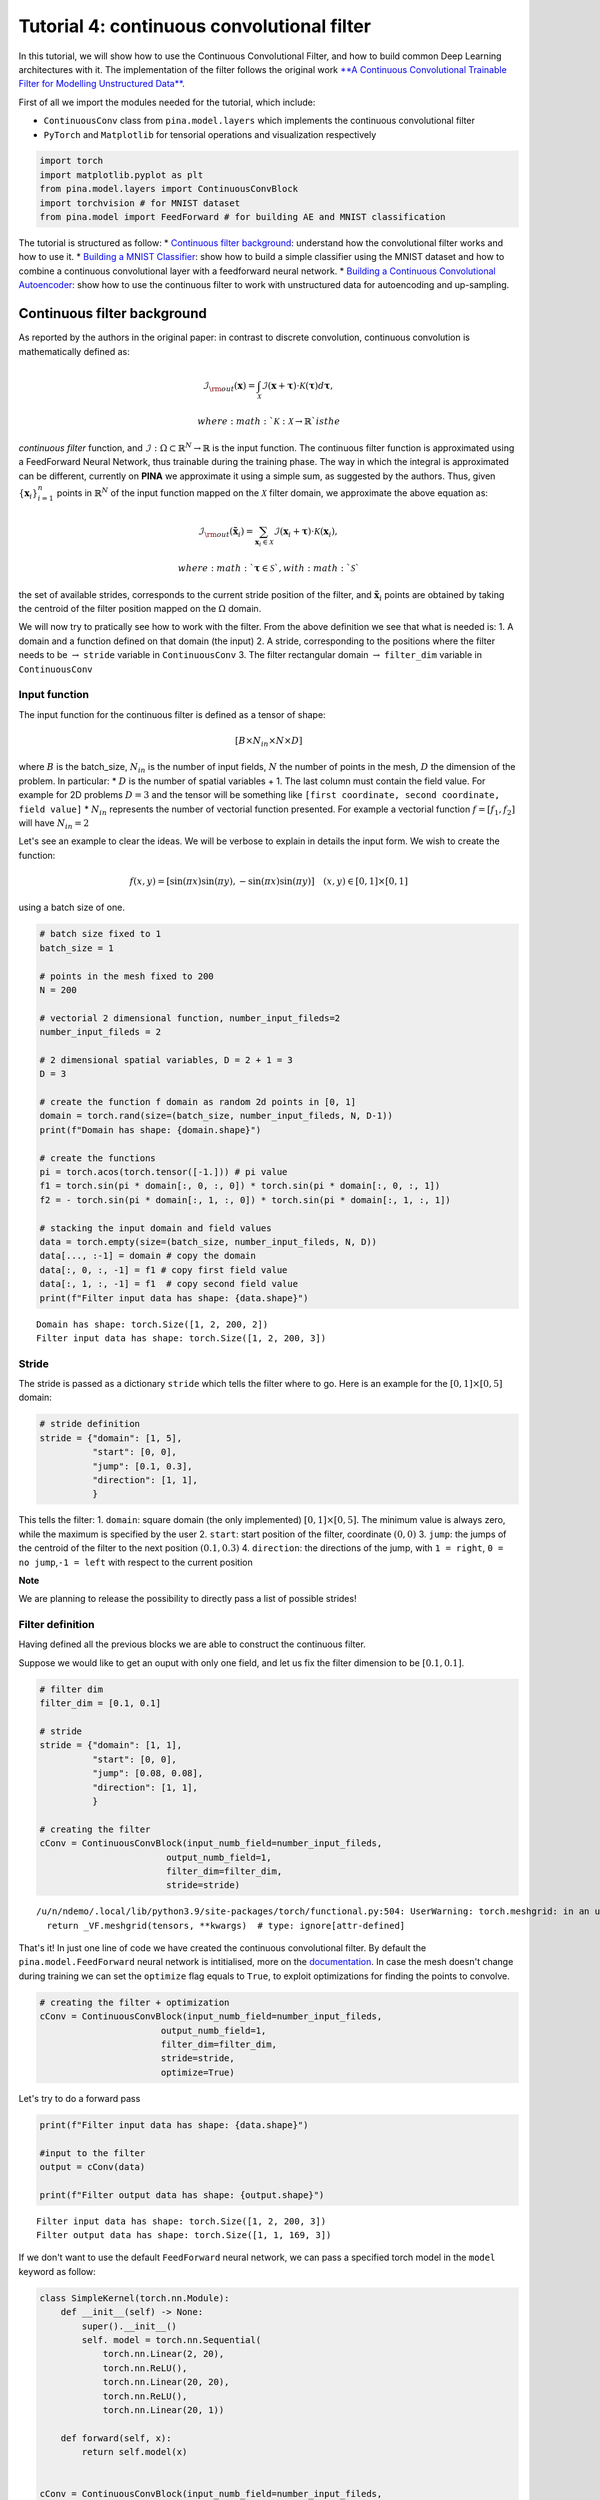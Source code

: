 Tutorial 4: continuous convolutional filter
===========================================

In this tutorial, we will show how to use the Continuous Convolutional
Filter, and how to build common Deep Learning architectures with it. The
implementation of the filter follows the original work `**A Continuous
Convolutional Trainable Filter for Modelling Unstructured
Data** <https://arxiv.org/abs/2210.13416>`__.

First of all we import the modules needed for the tutorial, which
include:

-  ``ContinuousConv`` class from ``pina.model.layers`` which implements
   the continuous convolutional filter
-  ``PyTorch`` and ``Matplotlib`` for tensorial operations and
   visualization respectively

.. code:: ipython3

    import torch 
    import matplotlib.pyplot as plt 
    from pina.model.layers import ContinuousConvBlock 
    import torchvision # for MNIST dataset
    from pina.model import FeedForward # for building AE and MNIST classification

The tutorial is structured as follow: \* `Continuous filter
background <#continuous-filter-background>`__: understand how the
convolutional filter works and how to use it. \* `Building a MNIST
Classifier <#building-a-mnist-classifier>`__: show how to build a simple
classifier using the MNIST dataset and how to combine a continuous
convolutional layer with a feedforward neural network. \* `Building a
Continuous Convolutional
Autoencoder <#building-a-continuous-convolutional-autoencoder>`__: show
how to use the continuous filter to work with unstructured data for
autoencoding and up-sampling.

Continuous filter background
----------------------------

As reported by the authors in the original paper: in contrast to
discrete convolution, continuous convolution is mathematically defined
as:

.. math::


       \mathcal{I}_{\rm{out}}(\mathbf{x}) = \int_{\mathcal{X}}  \mathcal{I}(\mathbf{x} + \mathbf{\tau}) \cdot \mathcal{K}(\mathbf{\tau}) d\mathbf{\tau},

 where :math:`\mathcal{K} : \mathcal{X} \rightarrow \mathbb{R}` is the
*continuous filter* function, and
:math:`\mathcal{I} : \Omega \subset \mathbb{R}^N \rightarrow \mathbb{R}`
is the input function. The continuous filter function is approximated
using a FeedForward Neural Network, thus trainable during the training
phase. The way in which the integral is approximated can be different,
currently on **PINA** we approximate it using a simple sum, as suggested
by the authors. Thus, given :math:`\{\mathbf{x}_i\}_{i=1}^{n}` points in
:math:`\mathbb{R}^N` of the input function mapped on the
:math:`\mathcal{X}` filter domain, we approximate the above equation as:

.. math::


       \mathcal{I}_{\rm{out}}(\mathbf{\tilde{x}}_i) = \sum_{{\mathbf{x}_i}\in\mathcal{X}}  \mathcal{I}(\mathbf{x}_i + \mathbf{\tau}) \cdot \mathcal{K}(\mathbf{x}_i),

 where :math:`\mathbf{\tau} \in \mathcal{S}`, with :math:`\mathcal{S}`
the set of available strides, corresponds to the current stride position
of the filter, and :math:`\mathbf{\tilde{x}}_i` points are obtained by
taking the centroid of the filter position mapped on the :math:`\Omega`
domain.

We will now try to pratically see how to work with the filter. From the
above definition we see that what is needed is: 1. A domain and a
function defined on that domain (the input) 2. A stride, corresponding
to the positions where the filter needs to be :math:`\rightarrow`
``stride`` variable in ``ContinuousConv`` 3. The filter rectangular
domain :math:`\rightarrow` ``filter_dim`` variable in ``ContinuousConv``

Input function
~~~~~~~~~~~~~~

The input function for the continuous filter is defined as a tensor of
shape:

.. math:: [B \times N_{in} \times N \times D]

where :math:`B` is the batch\_size, :math:`N_{in}` is the number of
input fields, :math:`N` the number of points in the mesh, :math:`D` the
dimension of the problem. In particular: \* :math:`D` is the number of
spatial variables + 1. The last column must contain the field value. For
example for 2D problems :math:`D=3` and the tensor will be something
like ``[first coordinate, second coordinate, field value]`` \*
:math:`N_{in}` represents the number of vectorial function presented.
For example a vectorial function :math:`f = [f_1, f_2]` will have
:math:`N_{in}=2`

Let's see an example to clear the ideas. We will be verbose to explain
in details the input form. We wish to create the function:

.. math::


   f(x, y) = [\sin(\pi x) \sin(\pi y), -\sin(\pi x) \sin(\pi y)] \quad (x,y)\in[0,1]\times[0,1]

using a batch size of one.

.. code:: ipython3

    # batch size fixed to 1
    batch_size = 1
    
    # points in the mesh fixed to 200
    N = 200
    
    # vectorial 2 dimensional function, number_input_fileds=2
    number_input_fileds = 2
    
    # 2 dimensional spatial variables, D = 2 + 1 = 3
    D = 3
    
    # create the function f domain as random 2d points in [0, 1]
    domain = torch.rand(size=(batch_size, number_input_fileds, N, D-1))
    print(f"Domain has shape: {domain.shape}")
    
    # create the functions
    pi = torch.acos(torch.tensor([-1.])) # pi value
    f1 = torch.sin(pi * domain[:, 0, :, 0]) * torch.sin(pi * domain[:, 0, :, 1])
    f2 = - torch.sin(pi * domain[:, 1, :, 0]) * torch.sin(pi * domain[:, 1, :, 1])
    
    # stacking the input domain and field values
    data = torch.empty(size=(batch_size, number_input_fileds, N, D))
    data[..., :-1] = domain # copy the domain
    data[:, 0, :, -1] = f1 # copy first field value
    data[:, 1, :, -1] = f1  # copy second field value
    print(f"Filter input data has shape: {data.shape}")


.. parsed-literal::

    Domain has shape: torch.Size([1, 2, 200, 2])
    Filter input data has shape: torch.Size([1, 2, 200, 3])


Stride
~~~~~~

The stride is passed as a dictionary ``stride`` which tells the filter
where to go. Here is an example for the :math:`[0,1]\times[0,5]` domain:

.. code:: python

    # stride definition
    stride = {"domain": [1, 5],
              "start": [0, 0],
              "jump": [0.1, 0.3],
              "direction": [1, 1],
              }

This tells the filter: 1. ``domain``: square domain (the only
implemented) :math:`[0,1]\times[0,5]`. The minimum value is always zero,
while the maximum is specified by the user 2. ``start``: start position
of the filter, coordinate :math:`(0, 0)` 3. ``jump``: the jumps of the
centroid of the filter to the next position :math:`(0.1, 0.3)` 4.
``direction``: the directions of the jump, with ``1 = right``,
``0 = no jump``,\ ``-1 = left`` with respect to the current position

**Note**

We are planning to release the possibility to directly pass a list of
possible strides!

Filter definition
~~~~~~~~~~~~~~~~~

Having defined all the previous blocks we are able to construct the
continuous filter.

Suppose we would like to get an ouput with only one field, and let us
fix the filter dimension to be :math:`[0.1, 0.1]`.

.. code:: ipython3

    # filter dim
    filter_dim = [0.1, 0.1]
    
    # stride
    stride = {"domain": [1, 1],
              "start": [0, 0],
              "jump": [0.08, 0.08],
              "direction": [1, 1],
              }
    
    # creating the filter         
    cConv = ContinuousConvBlock(input_numb_field=number_input_fileds,
                            output_numb_field=1,
                            filter_dim=filter_dim,
                            stride=stride)


.. parsed-literal::

    /u/n/ndemo/.local/lib/python3.9/site-packages/torch/functional.py:504: UserWarning: torch.meshgrid: in an upcoming release, it will be required to pass the indexing argument. (Triggered internally at ../aten/src/ATen/native/TensorShape.cpp:3526.)
      return _VF.meshgrid(tensors, **kwargs)  # type: ignore[attr-defined]


That's it! In just one line of code we have created the continuous
convolutional filter. By default the ``pina.model.FeedForward`` neural
network is intitialised, more on the
`documentation <https://mathlab.github.io/PINA/_rst/fnn.html>`__. In
case the mesh doesn't change during training we can set the ``optimize``
flag equals to ``True``, to exploit optimizations for finding the points
to convolve.

.. code:: ipython3

    # creating the filter + optimization
    cConv = ContinuousConvBlock(input_numb_field=number_input_fileds,
                           output_numb_field=1,
                           filter_dim=filter_dim,
                           stride=stride,
                           optimize=True)


Let's try to do a forward pass

.. code:: ipython3

    print(f"Filter input data has shape: {data.shape}")
    
    #input to the filter
    output = cConv(data)
    
    print(f"Filter output data has shape: {output.shape}")


.. parsed-literal::

    Filter input data has shape: torch.Size([1, 2, 200, 3])
    Filter output data has shape: torch.Size([1, 1, 169, 3])


If we don't want to use the default ``FeedForward`` neural network, we
can pass a specified torch model in the ``model`` keyword as follow:

.. code:: ipython3

    class SimpleKernel(torch.nn.Module):
        def __init__(self) -> None:
            super().__init__()
            self. model = torch.nn.Sequential(
                torch.nn.Linear(2, 20),
                torch.nn.ReLU(),
                torch.nn.Linear(20, 20),
                torch.nn.ReLU(),
                torch.nn.Linear(20, 1))
    
        def forward(self, x):
            return self.model(x)
    
    
    cConv = ContinuousConvBlock(input_numb_field=number_input_fileds,
                           output_numb_field=1,
                           filter_dim=filter_dim,
                           stride=stride,
                           optimize=True,
                           model=SimpleKernel)


Notice that we pass the class and not an already built object!

Building a MNIST Classifier
---------------------------

Let's see how we can build a MNIST classifier using a continuous
convolutional filter. We will use the MNIST dataset from PyTorch. In
order to keep small training times we use only 6000 samples for training
and 1000 samples for testing.

.. code:: ipython3

    from torch.utils.data import DataLoader, SubsetRandomSampler
    
    numb_training = 6000  # get just 6000 images for training
    numb_testing= 1000  # get just 1000 images for training
    seed = 111          # for reproducibility
    batch_size = 8      # setting batch size
    
    # setting the seed
    torch.manual_seed(seed)
    
    # downloading the dataset
    train_data = torchvision.datasets.MNIST('./data/', train=True, download=True,
                                            transform=torchvision.transforms.Compose([
                                                torchvision.transforms.ToTensor(),
                                                torchvision.transforms.Normalize(
                                                    (0.1307,), (0.3081,))
                                            ]))
    subsample_train_indices = torch.randperm(len(train_data))[:numb_training]
    train_loader = DataLoader(train_data, batch_size=batch_size,
                              sampler=SubsetRandomSampler(subsample_train_indices))
    
    test_data = torchvision.datasets.MNIST('./data/', train=False, download=True,
                                            transform=torchvision.transforms.Compose([
                                                torchvision.transforms.ToTensor(),
                                                torchvision.transforms.Normalize(
                                                    (0.1307,), (0.3081,))
                                            ]))
    subsample_test_indices = torch.randperm(len(train_data))[:numb_testing]
    test_loader = DataLoader(train_data, batch_size=batch_size,
                              sampler=SubsetRandomSampler(subsample_train_indices))


.. parsed-literal::

    Downloading http://yann.lecun.com/exdb/mnist/train-images-idx3-ubyte.gz
    Downloading http://yann.lecun.com/exdb/mnist/train-images-idx3-ubyte.gz to ./data/MNIST/raw/train-images-idx3-ubyte.gz


.. parsed-literal::

    100%|█████████████████████████████████| 9912422/9912422 [00:00<00:00, 59926793.62it/s]


.. parsed-literal::

    Extracting ./data/MNIST/raw/train-images-idx3-ubyte.gz to ./data/MNIST/raw
    
    Downloading http://yann.lecun.com/exdb/mnist/train-labels-idx1-ubyte.gz
    Downloading http://yann.lecun.com/exdb/mnist/train-labels-idx1-ubyte.gz to ./data/MNIST/raw/train-labels-idx1-ubyte.gz


.. parsed-literal::

    100%|██████████████████████████████████████| 28881/28881 [00:00<00:00, 2463209.03it/s]


.. parsed-literal::

    Extracting ./data/MNIST/raw/train-labels-idx1-ubyte.gz to ./data/MNIST/raw
    
    Downloading http://yann.lecun.com/exdb/mnist/t10k-images-idx3-ubyte.gz
    Downloading http://yann.lecun.com/exdb/mnist/t10k-images-idx3-ubyte.gz to ./data/MNIST/raw/t10k-images-idx3-ubyte.gz


.. parsed-literal::

    100%|█████████████████████████████████| 1648877/1648877 [00:00<00:00, 46499639.59it/s]


.. parsed-literal::

    Extracting ./data/MNIST/raw/t10k-images-idx3-ubyte.gz to ./data/MNIST/raw
    
    Downloading http://yann.lecun.com/exdb/mnist/t10k-labels-idx1-ubyte.gz
    Downloading http://yann.lecun.com/exdb/mnist/t10k-labels-idx1-ubyte.gz to ./data/MNIST/raw/t10k-labels-idx1-ubyte.gz


.. parsed-literal::

    100%|███████████████████████████████████████| 4542/4542 [00:00<00:00, 19761959.30it/s]

.. parsed-literal::

    Extracting ./data/MNIST/raw/t10k-labels-idx1-ubyte.gz to ./data/MNIST/raw
    


.. parsed-literal::

    


Let's now build a simple classifier. The MNIST dataset is composed by
vectors of shape ``[batch, 1, 28, 28]``, but we can image them as one
field functions where the pixels :math:`ij` are the coordinate
:math:`x=i, y=j` in a :math:`[0, 27]\times[0,27]` domain, and the pixels
value are the field values. We just need a function to transform the
regular tensor in a tensor compatible for the continuous filter:

.. code:: ipython3

    def transform_input(x):
        batch_size = x.shape[0]
        dim_grid = tuple(x.shape[:-3:-1])
    
        # creating the n dimensional mesh grid for a single channel image
        values_mesh = [torch.arange(0, dim).float() for dim in dim_grid]
        mesh = torch.meshgrid(values_mesh)
        coordinates_mesh = [x.reshape(-1, 1) for x in mesh]
        coordinates = torch.cat(coordinates_mesh, dim=1).unsqueeze(
            0).repeat((batch_size, 1, 1)).unsqueeze(1)
    
        return torch.cat((coordinates, x.flatten(2).unsqueeze(-1)), dim=-1)
    
    
    # let's try it out
    image, s = next(iter(train_loader))
    print(f"Original MNIST image shape: {image.shape}")
    
    image_transformed = transform_input(image)
    print(f"Transformed MNIST image shape: {image_transformed.shape}")



.. parsed-literal::

    Original MNIST image shape: torch.Size([8, 1, 28, 28])
    Transformed MNIST image shape: torch.Size([8, 1, 784, 3])


We can now build a simple classifier! We will use just one convolutional
filter followed by a feedforward neural network

.. code:: ipython3

    # setting the seed
    torch.manual_seed(seed)
    
    class ContinuousClassifier(torch.nn.Module):
        def __init__(self):
            super().__init__()
    
            # number of classes for classification
            numb_class = 10
    
            # convolutional block
            self.convolution = ContinuousConvBlock(input_numb_field=1,
                                              output_numb_field=4,
                                              stride={"domain": [27, 27],
                                                      "start": [0, 0],
                                                      "jumps": [4, 4],
                                                      "direction": [1, 1.],
                                                      },
                                              filter_dim=[4, 4],
                                              optimize=True)
            # feedforward net
            self.nn = FeedForward(input_dimensions=196,
                                  output_dimensions=numb_class,
                                  layers=[120, 64],
                                  func=torch.nn.ReLU)
    
        def forward(self, x):
            # transform input + convolution
            x = transform_input(x)
            x = self.convolution(x)
            # feed forward classification
            return self.nn(x[..., -1].flatten(1))
    
    
    net = ContinuousClassifier()

Let's try to train it using a simple pytorch training loop. We train for
juts 1 epoch using Adam optimizer with a :math:`0.001` learning rate.

.. code:: ipython3

    # setting the seed
    torch.manual_seed(seed)
    
    # optimizer and loss function
    optimizer = torch.optim.Adam(net.parameters(), lr=0.001)
    criterion = torch.nn.CrossEntropyLoss()
    
    for epoch in range(1):  # loop over the dataset multiple times
    
        running_loss = 0.0
        for i, data in enumerate(train_loader, 0):
            # get the inputs; data is a list of [inputs, labels]
            inputs, labels = data
    
            # zero the parameter gradients
            optimizer.zero_grad()
    
            # forward + backward + optimize
            outputs = net(inputs)
            loss = criterion(outputs, labels)
            loss.backward()
            optimizer.step()
    
            # print statistics
            running_loss += loss.item()
            if i % 50 == 49:    
                print(
                    f'batch [{i + 1}/{numb_training//batch_size}] loss[{running_loss / 500:.3f}]')
                running_loss = 0.0



.. parsed-literal::

    /u/n/ndemo/.local/lib/python3.9/site-packages/torch/cuda/__init__.py:611: UserWarning: Can't initialize NVML
      warnings.warn("Can't initialize NVML")


.. parsed-literal::

    batch [50/750] loss[0.161]
    batch [100/750] loss[0.073]
    batch [150/750] loss[0.063]
    batch [200/750] loss[0.051]
    batch [250/750] loss[0.044]
    batch [300/750] loss[0.050]
    batch [350/750] loss[0.053]
    batch [400/750] loss[0.049]
    batch [450/750] loss[0.046]
    batch [500/750] loss[0.034]
    batch [550/750] loss[0.036]
    batch [600/750] loss[0.040]
    batch [650/750] loss[0.028]
    batch [700/750] loss[0.040]
    batch [750/750] loss[0.040]


Let's see the performance on the train set!

.. code:: ipython3

    correct = 0
    total = 0
    with torch.no_grad():
        for data in test_loader:
            images, labels = data
            # calculate outputs by running images through the network
            outputs = net(images)
            # the class with the highest energy is what we choose as prediction
            _, predicted = torch.max(outputs.data, 1)
            total += labels.size(0)
            correct += (predicted == labels).sum().item()
    
    print(
        f'Accuracy of the network on the 1000 test images: {(correct / total):.3%}')



.. parsed-literal::

    Accuracy of the network on the 1000 test images: 92.733%


As we can see we have very good performance for having traing only for 1
epoch! Nevertheless, we are still using structured data... Let's see how
we can build an autoencoder for unstructured data now.

Building a Continuous Convolutional Autoencoder
-----------------------------------------------

Just as toy problem, we will now build an autoencoder for the following
function :math:`f(x,y)=\sin(\pi x)\sin(\pi y)` on the unit circle domain
centered in :math:`(0.5, 0.5)`. We will also see the ability to
up-sample (once trained) the results without retraining. Let's first
create the input and visualize it, we will use firstly a mesh of
:math:`100` points.

.. code:: ipython3

    # create inputs
    def circle_grid(N=100):
        """Generate points withing a unit 2D circle centered in (0.5, 0.5)
    
            :param N: number of points
            :type N: float
            :return: [x, y] array of points
            :rtype: torch.tensor
            """
    
        PI = torch.acos(torch.zeros(1)).item() * 2
        R = 0.5
        centerX = 0.5
        centerY = 0.5
    
        r = R * torch.sqrt(torch.rand(N))
        theta = torch.rand(N) * 2 * PI
    
        x = centerX + r * torch.cos(theta)
        y = centerY + r * torch.sin(theta)
    
        return torch.stack([x, y]).T
    
    # create the grid
    grid = circle_grid(500)
    
    # create input
    input_data = torch.empty(size=(1, 1, grid.shape[0], 3))
    input_data[0, 0, :, :-1] = grid
    input_data[0, 0, :, -1] = torch.sin(pi * grid[:, 0]) * torch.sin(pi * grid[:, 1])
    
    # visualize data
    plt.title("Training sample with 500 points")
    plt.scatter(grid[:, 0], grid[:, 1], c=input_data[0, 0, :, -1])
    plt.colorbar()
    plt.show()




.. image:: output_32_0.png


Let's now build a simple autoencoder using the continuous convolutional
filter. The data is clearly unstructured and a simple convolutional
filter might not work without projecting or interpolating first. Let's
first build and ``Encoder`` and ``Decoder`` class, and then a
``Autoencoder`` class that contains both.

.. code:: ipython3

    class Encoder(torch.nn.Module):
        def __init__(self, hidden_dimension):
            super().__init__()
    
            # convolutional block
            self.convolution = ContinuousConvBlock(input_numb_field=1,
                                              output_numb_field=2,
                                              stride={"domain": [1, 1],
                                                      "start": [0, 0],
                                                      "jumps": [0.05, 0.05],
                                                      "direction": [1, 1.],
                                                      },
                                              filter_dim=[0.15, 0.15],
                                              optimize=True)
            # feedforward net
            self.nn = FeedForward(input_dimensions=400,
                                  output_dimensions=hidden_dimension,
                                  layers=[240, 120])
    
        def forward(self, x):
            # convolution
            x = self.convolution(x)
            # feed forward pass
            return self.nn(x[..., -1])
    
    
    class Decoder(torch.nn.Module):
        def __init__(self, hidden_dimension):
            super().__init__()
    
            # convolutional block
            self.convolution = ContinuousConvBlock(input_numb_field=2,
                                              output_numb_field=1,
                                              stride={"domain": [1, 1],
                                                      "start": [0, 0],
                                                      "jumps": [0.05, 0.05],
                                                      "direction": [1, 1.],
                                                      },
                                              filter_dim=[0.15, 0.15],
                                              optimize=True)
            # feedforward net
            self.nn = FeedForward(input_dimensions=hidden_dimension,
                                  output_dimensions=400,
                                  layers=[120, 240])
    
        def forward(self, weights, grid):
            # feed forward pass
            x = self.nn(weights)
            # transpose convolution
            return torch.sigmoid(self.convolution.transpose(x, grid))


Very good! Notice that in the ``Decoder`` class in the ``forward`` pass
we have used the ``.transpose()`` method of the
``ContinuousConvolution`` class. This method accepts the ``weights`` for
upsampling and the ``grid`` on where to upsample. Let's now build the
autoencoder! We set the hidden dimension in the ``hidden_dimension``
variable. We apply the sigmoid on the output since the field value is
between :math:`[0, 1]`.

.. code:: ipython3

    class Autoencoder(torch.nn.Module):
        def __init__(self, hidden_dimension=10):
            super().__init__()
    
            self.encoder = Encoder(hidden_dimension)
            self.decoder = Decoder(hidden_dimension)
    
        def forward(self, x):
            # saving grid for later upsampling
            grid = x.clone().detach()
            # encoder
            weights = self.encoder(x)
            # decoder
            out = self.decoder(weights, grid)
            return out
    
    
    net = Autoencoder()

Let's now train the autoencoder, minimizing the mean square error loss
and optimizing using Adam.

.. code:: ipython3

    # setting the seed
    torch.manual_seed(seed)
    
    # optimizer and loss function
    optimizer = torch.optim.Adam(net.parameters(), lr=0.001)
    criterion = torch.nn.MSELoss()
    max_epochs = 150
    
    for epoch in range(max_epochs):  # loop over the dataset multiple times
    
        # zero the parameter gradients
        optimizer.zero_grad()
    
        # forward + backward + optimize
        outputs = net(input_data)
        loss = criterion(outputs[..., -1], input_data[..., -1])
        loss.backward()
        optimizer.step()
    
        # print statistics
        if epoch % 10 ==9:
            print(f'epoch [{epoch + 1}/{max_epochs}] loss [{loss.item():.2}]')



.. parsed-literal::

    epoch [10/150] loss [0.012]
    epoch [20/150] loss [0.0036]
    epoch [30/150] loss [0.0018]
    epoch [40/150] loss [0.0014]
    epoch [50/150] loss [0.0012]
    epoch [60/150] loss [0.001]
    epoch [70/150] loss [0.0009]
    epoch [80/150] loss [0.00082]
    epoch [90/150] loss [0.00075]
    epoch [100/150] loss [0.0007]
    epoch [110/150] loss [0.00066]
    epoch [120/150] loss [0.00063]
    epoch [130/150] loss [0.00061]
    epoch [140/150] loss [0.00059]
    epoch [150/150] loss [0.00058]


Let's visualize the two solutions side by side!

.. code:: ipython3

    net.eval()
    
    # get output and detach from computational graph for plotting
    output = net(input_data).detach()
    
    # visualize data
    fig, axes = plt.subplots(nrows=1, ncols=2, figsize=(8, 3))
    pic1 = axes[0].scatter(grid[:, 0], grid[:, 1], c=input_data[0, 0, :, -1])
    axes[0].set_title("Real")
    fig.colorbar(pic1)
    plt.subplot(1, 2, 2)
    pic2 = axes[1].scatter(grid[:, 0], grid[:, 1], c=output[0, 0, :, -1])
    axes[1].set_title("Autoencoder")
    fig.colorbar(pic2)
    plt.tight_layout()
    plt.show()




.. image:: output_40_0.png


As we can see the two are really similar! We can compute the :math:`l_2`
error quite easily as well:

.. code:: ipython3

    def l2_error(input_, target):
        return torch.linalg.norm(input_-target, ord=2)/torch.linalg.norm(input_, ord=2)
    
    
    print(f'l2 error: {l2_error(input_data[0, 0, :, -1], output[0, 0, :, -1]):.2%}')


.. parsed-literal::

    l2 error: 4.22%


More or less :math:`4\%` in :math:`l_2` error, which is really low
considering the fact that we use just **one** convolutional layer and a
simple feedforward to decrease the dimension. Let's see now some
peculiarity of the filter.

Filter for upsampling
~~~~~~~~~~~~~~~~~~~~~

Suppose we have already the hidden dimension and we want to upsample on
a differen grid with more points. Let's see how to do it:

.. code:: ipython3

    # setting the seed
    torch.manual_seed(seed)
    
    grid2 = circle_grid(1500) # triple number of points
    input_data2 = torch.zeros(size=(1, 1, grid2.shape[0], 3))
    input_data2[0, 0, :, :-1] = grid2
    input_data2[0, 0, :, -1] = torch.sin(pi *
                                        grid2[:, 0]) * torch.sin(pi * grid2[:, 1])
    
    # get the hidden dimension representation from original input
    latent = net.encoder(input_data)
    
    # upsample on the second input_data2
    output = net.decoder(latent, input_data2).detach()
    
    # show the picture
    fig, axes = plt.subplots(nrows=1, ncols=2, figsize=(8, 3))
    pic1 = axes[0].scatter(grid2[:, 0], grid2[:, 1], c=input_data2[0, 0, :, -1])
    axes[0].set_title("Real")
    fig.colorbar(pic1)
    plt.subplot(1, 2, 2)
    pic2 = axes[1].scatter(grid2[:, 0], grid2[:, 1], c=output[0, 0, :, -1])
    axes[1].set_title("Up-sampling")
    fig.colorbar(pic2)
    plt.tight_layout()
    plt.show()




.. image:: output_45_0.png


As we can see we have a very good approximation of the original
function, even thought some noise is present. Let's calculate the error
now:

.. code:: ipython3

    print(f'l2 error: {l2_error(input_data2[0, 0, :, -1], output[0, 0, :, -1]):.2%}')


.. parsed-literal::

    l2 error: 8.37%


Autoencoding at different resolution
~~~~~~~~~~~~~~~~~~~~~~~~~~~~~~~~~~~~

In the previous example we already had the hidden dimension (of original
input) and we used it to upsample. Sometimes however we have a more fine
mesh solution and we simply want to encode it. This can be done without
retraining! This procedure can be useful in case we have many points in
the mesh and just a smaller part of them are needed for training. Let's
see the results of this:

.. code:: ipython3

    # setting the seed
    torch.manual_seed(seed)
    
    grid2 = circle_grid(3500)  # very fine mesh
    input_data2 = torch.zeros(size=(1, 1, grid2.shape[0], 3))
    input_data2[0, 0, :, :-1] = grid2
    input_data2[0, 0, :, -1] = torch.sin(pi *
                                         grid2[:, 0]) * torch.sin(pi * grid2[:, 1])
    
    # get the hidden dimension representation from more fine mesh input
    latent = net.encoder(input_data2)
    
    # upsample on the second input_data2
    output = net.decoder(latent, input_data2).detach()
    
    # show the picture
    fig, axes = plt.subplots(nrows=1, ncols=2, figsize=(8, 3))
    pic1 = axes[0].scatter(grid2[:, 0], grid2[:, 1], c=input_data2[0, 0, :, -1])
    axes[0].set_title("Real")
    fig.colorbar(pic1)
    plt.subplot(1, 2, 2)
    pic2 = axes[1].scatter(grid2[:, 0], grid2[:, 1], c=output[0, 0, :, -1])
    axes[1].set_title("Autoencoder not re-trained")
    fig.colorbar(pic2)
    plt.tight_layout()
    plt.show()
    
    # calculate l2 error
    print(
        f'l2 error: {l2_error(input_data2[0, 0, :, -1], output[0, 0, :, -1]):.2%}')




.. image:: output_49_0.png


.. parsed-literal::

    l2 error: 8.50%


What's next?
------------

We have shown the basic usage of a convolutional filter. In the next
tutorials we will show how to combine the PINA framework with the
convolutional filter to train in few lines and efficiently a Neural
Network!
